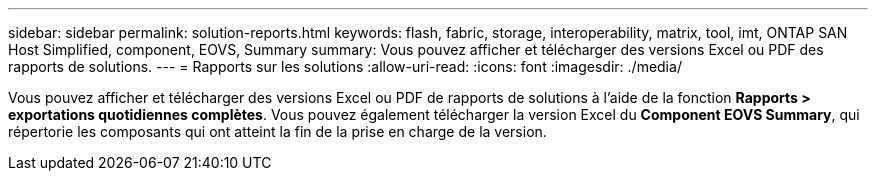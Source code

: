 ---
sidebar: sidebar 
permalink: solution-reports.html 
keywords: flash, fabric, storage, interoperability, matrix, tool, imt, ONTAP SAN Host Simplified, component, EOVS, Summary 
summary: Vous pouvez afficher et télécharger des versions Excel ou PDF des rapports de solutions. 
---
= Rapports sur les solutions
:allow-uri-read: 
:icons: font
:imagesdir: ./media/


[role="lead"]
Vous pouvez afficher et télécharger des versions Excel ou PDF de rapports de solutions à l'aide de la fonction *Rapports > exportations quotidiennes complètes*. Vous pouvez également télécharger la version Excel du *Component EOVS Summary*, qui répertorie les composants qui ont atteint la fin de la prise en charge de la version.
